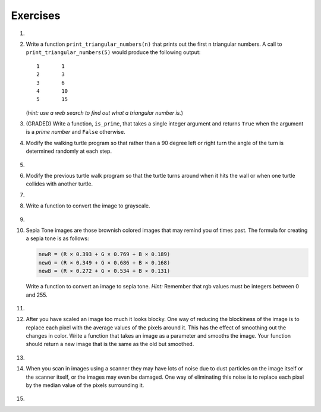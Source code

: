 ..  Copyright (C)  Brad Miller, David Ranum, Jeffrey Elkner, Peter Wentworth, Allen B. Downey, Chris
    Meyers, and Dario Mitchell.  Permission is granted to copy, distribute
    and/or modify this document under the terms of the GNU Free Documentation
    License, Version 1.3 or any later version published by the Free Software
    Foundation; with Invariant Sections being Forward, Prefaces, and
    Contributor List, no Front-Cover Texts, and no Back-Cover Texts.  A copy of
    the license is included in the section entitled "GNU Free Documentation
    License".


Exercises
---------

.. container:: full_width

    #.

        .. tabbed:: q1

            .. tab:: Question

               Add a print statement to Newton's ``sqrt`` function that
               prints out ``better`` each time it is calculated. Call your modified
               function with 25 as an argument and record the results.

               .. activecode:: ex_7_7


            .. tab:: Answer

                .. activecode:: q1_answer

                    def newtonSqrt(n):
                        approx = 0.5 * n
                        better = 0.5 * (approx + n/approx)
                        while better != approx:
                            approx = better
                            better = 0.5 * (approx + n/approx)
                            print("Approx:", better)
                        return approx


                    print("Final approx:", newtonSqrt(25))

            .. tab:: Discussion

                .. disqus::
                    :shortname: interactivepython
                    :identifier: disqus_5784e08291ba43199d43fdab277849f5


    #. Write a function ``print_triangular_numbers(n)`` that prints out the first
       n triangular numbers. A call to ``print_triangular_numbers(5)`` would
       produce the following output::

           1       1
           2       3
           3       6
           4       10
           5       15

       (*hint: use a web search to find out what a triangular number is.*)

       .. activecode:: ex_7_8


    #. (GRADED) Write a function, ``is_prime``, that takes a single integer argument and returns ``True`` when the argument is a *prime number* and ``False`` otherwise.

       .. activecode:: ex_7_9



    #. Modify the walking turtle program so that rather than a 90 degree left or right turn the
       angle of the turn is determined randomly at each step.

        .. activecode:: ex_7_14
           :nocodelens:




    #.

        .. tabbed:: q5

            .. tab:: Question

               Modify the turtle walk program so that you have two turtles each with a
               random starting location.  Keep the turtles moving until one of them leaves the screen.

               .. activecode:: ex_7_13
                  :nocodelens:

            .. tab:: Answer

                .. activecode:: q5_answer
                    :nocodelens:

                    import random
                    import turtle

                    def moveRandom(wn, t):
                        coin = random.randrange(0,2)
                        if coin == 0:
                            t.left(90)
                        else:
                            t.right(90)

                        t.forward(50)

                    def areColliding(t1, t2):
                        if t1.distance(t2) < 2:
                            return True
                        else:
                            return False

                    def isInScreen(w, t):
                        leftBound = - w.window_width() / 2
                        rightBound = w.window_width() / 2
                        topBound = w.window_height() / 2
                        bottomBound = -w.window_height() / 2

                        turtleX = t.xcor()
                        turtleY = t.ycor()

                        stillIn = True
                        if turtleX > rightBound or turtleX < leftBound:
                            stillIn = False
                        if turtleY > topBound or turtleY < bottomBound:
                            stillIn = False
                        return stillIn

                    t1 = turtle.Turtle()
                    t2 = turtle.Turtle()
                    wn = turtle.Screen()

                    t1.shape('turtle')
                    t2.shape('circle')

                    leftBound = -wn.window_width() / 2
                    rightBound = wn.window_width() / 2
                    topBound = wn.window_height() / 2
                    bottomBound = -wn.window_height() / 2

                    t1.up()
                    t1.goto(random.randrange(leftBound, rightBound),
                            random.randrange(bottomBound, topBound))
                    t1.setheading(random.randrange(0, 360))
                    t1.down()

                    t2.up()
                    t2.goto(random.randrange(leftBound, rightBound),
                            random.randrange(bottomBound, topBound))
                    t2.setheading(random.randrange(0, 360))
                    t2.down()


                    while isInScreen(wn, t1) and isInScreen(wn, t2):
                        moveRandom(wn, t1)
                        moveRandom(wn, t2)

                    wn.exitonclick()

            .. tab:: Discussion

                .. disqus::
                    :shortname: interactivepython
                    :identifier: disqus_0cd01637a1814f86b11f576c37a46437



    #. Modify the previous turtle walk program so that the turtle turns around
       when it hits the wall or when one turtle collides with another turtle.

       .. activecode:: ex_7_12
          :nocodelens:




    #.

        .. tabbed:: q7

            .. tab:: Question

               Write a function to remove all the red from an image.

               .. raw:: html

                   <img src="../_static/LutherBellPic.jpg" id="luther.jpg">
                   <h4 style="text-align: left;">For this and the following exercises, use the
                   luther.jpg photo.</h4>

               .. activecode:: ex_7_15
                  :nocodelens:

            .. tab:: Answer

                .. activecode:: q7_answer
                    :nocodelens:

                    import image

                    img = image.Image("luther.jpg")
                    newimg = image.EmptyImage(img.getWidth(), img.getHeight())
                    win = image.ImageWin()

                    for col in range(img.getWidth()):
                        for row in range(img.getHeight()):
                            p = img.getPixel(col, row)

                            newred = 0
                            green = p.getGreen()
                            blue = p.getBlue()

                            newpixel = image.Pixel(newred, green, blue)

                            newimg.setPixel(col, row, newpixel)

                    newimg.draw(win)
                    win.exitonclick()

            .. tab:: Discussion

                .. disqus::
                    :shortname: interactivepython
                    :identifier: disqus_777006b154ca4af7ab8bd11cc25c208a


    #. Write a function to convert the image to grayscale.

        .. activecode:: ex_7_16
           :nocodelens:

    #.

        .. tabbed:: q9

            .. tab:: Question

               Write a function to convert an image to black and white.

               .. activecode:: ex_7_17
                  :nocodelens:

            .. tab:: Answer

                .. activecode:: q9_answer
                    :nocodelens:

                    import image

                    def convertBlackWhite(input_image):
                        grayscale_image = image.EmptyImage(input_image.getWidth(), input_image.getHeight())

                        for col in range(input_image.getWidth()):
                            for row in range(input_image.getHeight()):
                                p = input_image.getPixel(col, row)

                                red = p.getRed()
                                green = p.getGreen()
                                blue = p.getBlue()

                                avg = (red + green + blue) / 3.0

                                newpixel = image.Pixel(avg, avg, avg)
                                grayscale_image.setPixel(col, row, newpixel)

                        blackwhite_image = image.EmptyImage(input_image.getWidth(), input_image.getHeight())
                        for col in range(input_image.getWidth()):
                            for row in range(input_image.getHeight()):
                                p = grayscale_image.getPixel(col, row)
                                red = p.getRed()
                                if red > 140:
                                    val = 255
                                else:
                                    val = 0

                                newpixel = image.Pixel(val, val, val)
                                blackwhite_image.setPixel(col, row, newpixel)
                        return blackwhite_image


                    win = image.ImageWin()
                    img = image.Image("luther.jpg")

                    bw_img = convertBlackWhite(img)
                    bw_img.draw(win)

                    win.exitonclick()

            .. tab:: Discussion

                .. disqus::
                    :shortname: interactivepython
                    :identifier: disqus_0f0fb41d607743998a86962a11eed53d


    #. Sepia Tone images are those brownish colored images that may remind you of
       times past.  The formula for creating a sepia tone is as follows:

       .. sourcecode:: python

            newR = (R × 0.393 + G × 0.769 + B × 0.189)
            newG = (R × 0.349 + G × 0.686 + B × 0.168)
            newB = (R × 0.272 + G × 0.534 + B × 0.131)

       Write a function to convert an image to sepia tone. *Hint:*
       Remember that rgb values must be integers between 0 and 255.

        .. activecode:: ex_7_18
           :nocodelens:

    #.

        .. tabbed:: q11

            .. tab:: Question

               Write a function to uniformly enlarge an image by a factor of 2 (double the size).


               .. activecode:: ex_7_19
                  :nocodelens:

            .. tab:: Answer

                .. activecode:: answer_7_11
                   :nocodelens:

                   import image

                   def double(oldimage):
                       oldw = oldimage.getWidth()
                       oldh = oldimage.getHeight()

                       newim = image.EmptyImage(oldw * 2, oldh * 2)
                       for row in range(oldh):
                           for col in range(oldw):
                               oldpixel = oldimage.getPixel(col, row)

                               newim.setPixel(2*col, 2*row, oldpixel)
                               newim.setPixel(2*col+1, 2*row, oldpixel)
                               newim.setPixel(2*col, 2*row+1, oldpixel)
                               newim.setPixel(2*col+1, 2*row+1, oldpixel)

                       return newim

                   win = image.ImageWin()
                   img = image.Image("luther.jpg")

                   bigimg = double(img)
                   bigimg.draw(win)

                   win.exitonclick()


            .. tab:: Discussion

                .. disqus::
                    :shortname: interactivepython
                    :identifier: disqus_9ca319187b4a4c2399402de0d99c0b1d


    #.   After you have scaled an image too much it looks blocky.  One way of
         reducing the blockiness of the image is to replace each pixel with the
         average values of the pixels around it.  This has the effect of smoothing
         out the changes in color.  Write a function that takes an image as a
         parameter and smooths the image.  Your function should return a new image
         that is the same as the old but smoothed.

           .. activecode:: ex_7_20
              :nocodelens:

    #.

        .. tabbed:: q13

            .. tab:: Question

               Write a general pixel mapper function that will take an image and a pixel mapping function as
               parameters.  The pixel mapping function should perform a manipulation on a single pixel and return
               a new pixel.

               .. activecode:: ex_7_21
                  :nocodelens:

            .. tab:: Answer

                .. activecode:: q13_answer
                    :nocodelens:

                    import image

                    def pixelMapper(oldimage, rgbFunction):
                        width = oldimage.getWidth()
                        height = oldimage.getHeight()
                        newim = image.EmptyImage(width, height)

                        for row in range(height):
                            for col in range(width):
                                originalpixel = oldimage.getPixel(col, row)
                                newpixel = rgbFunction(originalpixel)
                                newim.setPixel(col, row, newpixel)

                        return newim

                    def graypixel(oldpixel):
                        intensitysum = oldpixel.getRed() + oldpixel.getGreen() + oldpixel.getBlue()
                        aveRGB = intensitysum // 3
                        newPixel = image.Pixel(aveRGB, aveRGB, aveRGB)
                        return newPixel

                    win = image.ImageWin()
                    img = image.Image("luther.jpg")

                    newim = pixelMapper(img, graypixel)
                    newim.draw(win)

                    win.exitonclick()


            .. tab:: Discussion

                .. disqus::
                    :shortname: interactivepython
                    :identifier: disqus_eb9f71a62de24efaa61f64b5a7e5d9c9


    #. When you scan in images using a scanner they may have lots of noise due to
       dust particles on the image itself or the scanner itself,
       or the images may even be damaged.  One way of eliminating this noise is
       to replace each pixel by the median value of the pixels surrounding it.

        .. activecode:: ex_7_22
           :nocodelens:

    #.

        .. tabbed:: q15

            .. tab:: Question

               Research the Sobel edge detection algorithm and implement it.

               .. activecode:: ex_7_23
                  :nocodelens:


            .. tab:: Answer

                .. activecode:: q15_answer
                    :nocodelens:

                    import image
                    import math
                    import sys

                    # Code adapted from http://www.cl.cam.ac.uk/projects/raspberrypi/tutorials/image-processing/edge_detection.html
                    # Licensed under the Creative Commons Attribution-ShareAlike 3.0 Unported License.

                    # this algorithm takes some time for larger images - this increases the amount of time
                    # the program is allowed to run before it times out
                    sys.setExecutionLimit(20000)

                    img = image.Image("luther.jpg")
                    newimg = image.EmptyImage(img.getWidth(), img.getHeight())
                    win = image.ImageWin()

                    for x in range(1, img.getWidth()-1):  # ignore the edge pixels for simplicity (1 to width-1)
                        for y in range(1, img.getHeight()-1): # ignore edge pixels for simplicity (1 to height-1)

                            # initialise Gx to 0 and Gy to 0 for every pixel
                            Gx = 0
                            Gy = 0

                            # top left pixel
                            p = img.getPixel(x-1, y-1)
                            r = p.getRed()
                            g = p.getGreen()
                            b = p.getBlue()

                            # intensity ranges from 0 to 765 (255 * 3)
                            intensity = r + g + b

                            # accumulate the value into Gx, and Gy
                            Gx += -intensity
                            Gy += -intensity

                            # remaining left column
                            p = img.getPixel(x-1, y)
                            r = p.getRed()
                            g = p.getGreen()
                            b = p.getBlue()

                            Gx += -2 * (r + g + b)

                            p = img.getPixel(x-1, y+1)
                            r = p.getRed()
                            g = p.getGreen()
                            b = p.getBlue()

                            Gx += -(r + g + b)
                            Gy += (r + g + b)

                            # middle pixels
                            p = img.getPixel(x, y-1)
                            r = p.getRed()
                            g = p.getGreen()
                            b = p.getBlue()

                            Gy += -2 * (r + g + b)

                            p = img.getPixel(x, y+1)
                            r = p.getRed()
                            g = p.getGreen()
                            b = p.getBlue()

                            Gy += 2 * (r + g + b)

                            # right column
                            p = img.getPixel(x+1, y-1)
                            r = p.getRed()
                            g = p.getGreen()
                            b = p.getBlue()

                            Gx += (r + g + b)
                            Gy += -(r + g + b)

                            p = img.getPixel(x+1, y)
                            r = p.getRed()
                            g = p.getGreen()
                            b = p.getBlue()

                            Gx += 2 * (r + g + b)

                            p = img.getPixel(x+1, y+1)
                            r = p.getRed()
                            g = p.getGreen()
                            b = p.getBlue()

                            Gx += (r + g + b)
                            Gy += (r + g + b)

                            # calculate the length of the gradient (Pythagorean theorem)
                            length = math.sqrt((Gx * Gx) + (Gy * Gy))

                            # normalise the length of gradient to the range 0 to 255
                            length = length / 4328 * 255

                            length = int(length)

                            # draw the length in the edge image
                            newpixel = image.Pixel(length, length, length)
                            newimg.setPixel(x, y, newpixel)

                    newimg.draw(win)
                    win.exitonclick()

            .. tab:: Discussion

                .. disqus::
                    :shortname: interactivepython
                    :identifier: disqus_dd2d9ca5ea744aafbf7cdc2a4ad5e974

